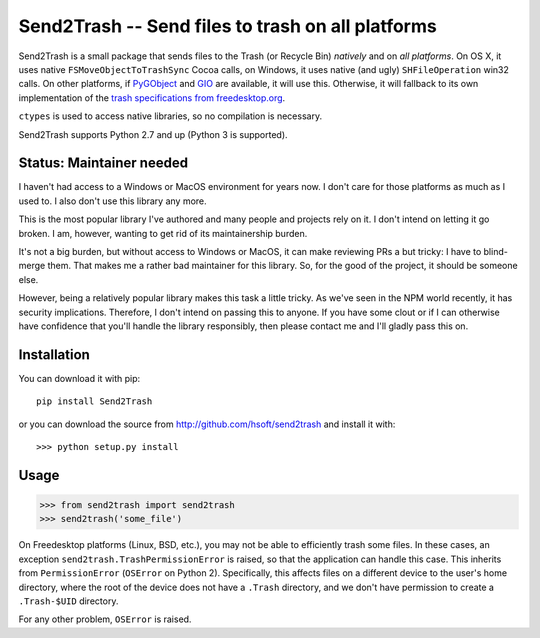 ==================================================
Send2Trash -- Send files to trash on all platforms
==================================================

Send2Trash is a small package that sends files to the Trash (or Recycle Bin) *natively* and on
*all platforms*. On OS X, it uses native ``FSMoveObjectToTrashSync`` Cocoa calls, on Windows, it
uses native (and ugly) ``SHFileOperation`` win32 calls. On other platforms, if `PyGObject`_ and
`GIO`_ are available, it will use this.  Otherwise, it will fallback to its own implementation
of the `trash specifications from freedesktop.org`_.

``ctypes`` is used to access native libraries, so no compilation is necessary.

Send2Trash supports Python 2.7 and up (Python 3 is supported).

Status: Maintainer needed
-------------------------

I haven't had access to a Windows or MacOS environment for years now. I don't
care for those platforms as much as I used to. I also don't use this library
any more.

This is the most popular library I've authored and many people and projects
rely on it. I don't intend on letting it go broken. I am, however, wanting to
get rid of its maintainership burden.

It's not a big burden, but without access to Windows or MacOS, it can make
reviewing PRs a but tricky: I have to blind-merge them. That makes me a rather
bad maintainer for this library. So, for the good of the project, it should be
someone else.

However, being a relatively popular library makes this task a little tricky.
As we've seen in the NPM world recently, it has security implications.
Therefore, I don't intend on passing this to anyone. If you have some clout or
if I can otherwise have confidence that you'll handle the library responsibly,
then please contact me and I'll gladly pass this on.

Installation
------------

You can download it with pip::

    pip install Send2Trash

or you can download the source from http://github.com/hsoft/send2trash and install it with::

    >>> python setup.py install

Usage
-----

>>> from send2trash import send2trash
>>> send2trash('some_file')

On Freedesktop platforms (Linux, BSD, etc.), you may not be able to efficiently
trash some files. In these cases, an exception ``send2trash.TrashPermissionError``
is raised, so that the application can handle this case. This inherits from
``PermissionError`` (``OSError`` on Python 2). Specifically, this affects
files on a different device to the user's home directory, where the root of the
device does not have a ``.Trash`` directory, and we don't have permission to
create a ``.Trash-$UID`` directory.

For any other problem, ``OSError`` is raised.

.. _PyGObject: https://wiki.gnome.org/PyGObject
.. _GIO: https://developer.gnome.org/gio/
.. _trash specifications from freedesktop.org: http://freedesktop.org/wiki/Specifications/trash-spec/
